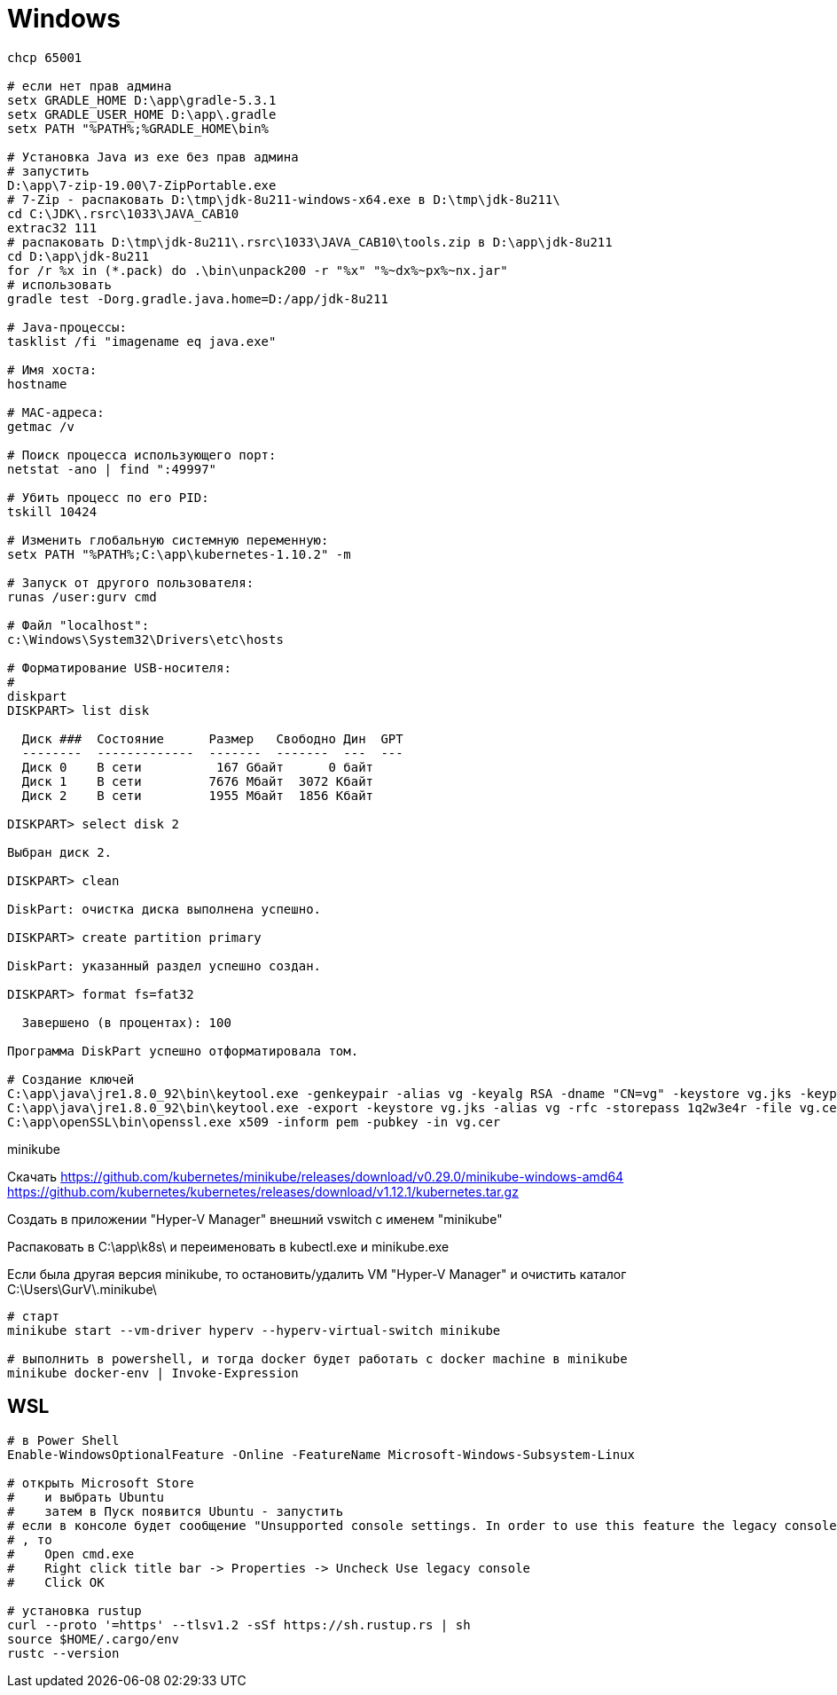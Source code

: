 = Windows

```
chcp 65001

# если нет прав админа
setx GRADLE_HOME D:\app\gradle-5.3.1
setx GRADLE_USER_HOME D:\app\.gradle
setx PATH "%PATH%;%GRADLE_HOME\bin%

# Установка Java из exe без прав админа
# запустить
D:\app\7-zip-19.00\7-ZipPortable.exe
# 7-Zip - распаковать D:\tmp\jdk-8u211-windows-x64.exe в D:\tmp\jdk-8u211\
cd C:\JDK\.rsrc\1033\JAVA_CAB10
extrac32 111
# распаковать D:\tmp\jdk-8u211\.rsrc\1033\JAVA_CAB10\tools.zip в D:\app\jdk-8u211
cd D:\app\jdk-8u211
for /r %x in (*.pack) do .\bin\unpack200 -r "%x" "%~dx%~px%~nx.jar"
# использовать
gradle test -Dorg.gradle.java.home=D:/app/jdk-8u211

# Java-процессы:
tasklist /fi "imagename eq java.exe"

# Имя хоста:
hostname

# MAC-адреса:
getmac /v

# Поиск процесса использующего порт:
netstat -ano | find ":49997"

# Убить процесс по его PID:
tskill 10424

# Изменить глобальную системную переменную:
setx PATH "%PATH%;C:\app\kubernetes-1.10.2" -m

# Запуск от другого пользователя:
runas /user:gurv cmd

# Файл "localhost":
c:\Windows\System32\Drivers\etc\hosts

# Форматирование USB-носителя:
# 
diskpart
DISKPART> list disk

  Диск ###  Состояние      Размер   Свободно Дин  GPT
  --------  -------------  -------  -------  ---  ---
  Диск 0    В сети          167 Gбайт      0 байт
  Диск 1    В сети         7676 Mбайт  3072 Kбайт
  Диск 2    В сети         1955 Mбайт  1856 Kбайт

DISKPART> select disk 2

Выбран диск 2.

DISKPART> clean

DiskPart: очистка диска выполнена успешно.

DISKPART> create partition primary

DiskPart: указанный раздел успешно создан.

DISKPART> format fs=fat32

  Завершено (в процентах): 100

Программа DiskPart успешно отформатировала том.

# Создание ключей
C:\app\java\jre1.8.0_92\bin\keytool.exe -genkeypair -alias vg -keyalg RSA -dname "CN=vg" -keystore vg.jks -keypass 1q2w3e4r -storepass 1q2w3e4r
C:\app\java\jre1.8.0_92\bin\keytool.exe -export -keystore vg.jks -alias vg -rfc -storepass 1q2w3e4r -file vg.cer
C:\app\openSSL\bin\openssl.exe x509 -inform pem -pubkey -in vg.cer
```

minikube

Скачать
https://github.com/kubernetes/minikube/releases/download/v0.29.0/minikube-windows-amd64
https://github.com/kubernetes/kubernetes/releases/download/v1.12.1/kubernetes.tar.gz

Создать в приложении "Hyper-V Manager" внешний vswitch с именем "minikube"

Распаковать в C:\app\k8s\ и переименовать в kubectl.exe и minikube.exe

Если была другая версия minikube,
то остановить/удалить VM "Hyper-V Manager"
и очистить каталог C:\Users\GurV\.minikube\ 

```
# cтарт
minikube start --vm-driver hyperv --hyperv-virtual-switch minikube

# выполнить в powershell, и тогда docker будет работать с docker machine в minikube
minikube docker-env | Invoke-Expression
```

== WSL

```
# в Power Shell
Enable-WindowsOptionalFeature -Online -FeatureName Microsoft-Windows-Subsystem-Linux

# открыть Microsoft Store
#    и выбрать Ubuntu
#    затем в Пуск появится Ubuntu - запустить
# если в консоле будет сообщение "Unsupported console settings. In order to use this feature the legacy console must be disabled."
# , то
#    Open cmd.exe
#    Right click title bar -> Properties -> Uncheck Use legacy console
#    Click OK

# установка rustup
curl --proto '=https' --tlsv1.2 -sSf https://sh.rustup.rs | sh
source $HOME/.cargo/env
rustc --version
```
